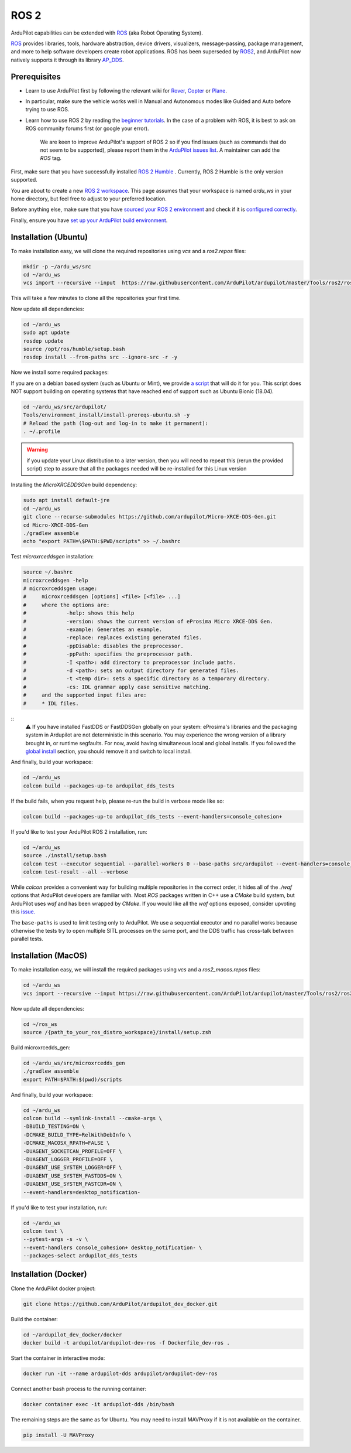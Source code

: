 .. _ros2:

=====
ROS 2
=====

.. image:: ../images/logos/ros2_logo.png
    :target: ../_images/logos/ros2_logo.png

ArduPilot capabilities can be extended with `ROS <http://www.ros.org/>`__ (aka Robot Operating System).

`ROS <http://www.ros.org/>`__ provides libraries, tools, hardware abstraction, device drivers, visualizers, message-passing, package management, and more to help software developers create robot applications. ROS has been superseded by `ROS2 <http://design.ros2.org/articles/why_ros2.html>`__, and ArduPilot now natively supports it through its library `AP_DDS <https://github.com/ArduPilot/ardupilot/tree/master/libraries/AP_DDS>`__.


Prerequisites
=============

- Learn to use ArduPilot first by following the relevant wiki for `Rover <https://ardupilot.org/rover/index.html>`__, `Copter <https://ardupilot.org/copter/index.html>`__ or `Plane <https://ardupilot.org/plane/index.html>`__.
- In particular, make sure the vehicle works well in Manual and Autonomous modes like Guided and Auto before trying to use ROS.
- Learn how to use ROS 2 by reading the `beginner tutorials <https://docs.ros.org/en/humble/Tutorials.html>`__.  In the case of a problem with ROS, it is best to ask on ROS community forums first (or google your error).

    We are keen to improve ArduPilot's support of ROS 2 so if you find issues (such as commands that do not seem to be supported), please report them in the `ArduPilot issues list <https://github.com/ArduPilot/ardupilot/issues>`__. A maintainer can add the `ROS` tag.

First, make sure that you have successfully installed `ROS 2 Humble <https://docs.ros.org/en/humble/Installation.html>`__ .
Currently, ROS 2 Humble is the only version supported.

You are about to create a new `ROS 2 workspace <https://docs.ros.org/en/humble/Tutorials/Beginner-Client-Libraries/Creating-A-Workspace/Creating-A-Workspace.html#id4>`__.
This page assumes that your workspace is named `ardu_ws` in your home directory, but feel free to adjust to your preferred location.

Before anything else, make sure that you have `sourced your ROS 2 environment <https://docs.ros.org/en/humble/Tutorials/Beginner-CLI-Tools/Configuring-ROS2-Environment.html#source-the-setup-files>`__
and check if it is `configured correctly <https://docs.ros.org/en/humble/Tutorials/Beginner-CLI-Tools/Configuring-ROS2-Environment.html#check-environment-variables>`__.

Finally, ensure you have `set up your ArduPilot build environment <https://ardupilot.org/dev/docs/building-the-code.html#setting-up-the-build-environment>`__.

Installation (Ubuntu)
=====================

To make installation easy, we will clone the required repositories using `vcs` and a `ros2.repos` files:

.. code-block:: bash

    mkdir -p ~/ardu_ws/src
    cd ~/ardu_ws
    vcs import --recursive --input  https://raw.githubusercontent.com/ArduPilot/ardupilot/master/Tools/ros2/ros2.repos src

This will take a few minutes to clone all the repositories your first time.

Now update all dependencies:

.. code-block:: bash

    cd ~/ardu_ws
    sudo apt update
    rosdep update
    source /opt/ros/humble/setup.bash
    rosdep install --from-paths src --ignore-src -r -y

Now we install some required packages:

If you are on a debian based system (such as Ubuntu or Mint), we provide `a script <https://github.com/ArduPilot/ardupilot/blob/master/Tools/environment_install/install-prereqs-ubuntu.sh>`__ that will do it for you. 
This script does NOT support building on operating systems that have reached end of support such as Ubuntu Bionic (18.04).

.. code-block:: bash

    cd ~/ardu_ws/src/ardupilot/
    Tools/environment_install/install-prereqs-ubuntu.sh -y
    # Reload the path (log-out and log-in to make it permanent):
    . ~/.profile

.. warning:: if you update your Linux distribution to a later version, then you will need to repeat this (rerun the provided script) step to assure that all the packages needed will be re-installed for this Linux version

Installing the `MicroXRCEDDSGen` build dependency:

.. code-block:: bash
    
    sudo apt install default-jre
    cd ~/ardu_ws
    git clone --recurse-submodules https://github.com/ardupilot/Micro-XRCE-DDS-Gen.git
    cd Micro-XRCE-DDS-Gen
    ./gradlew assemble
    echo "export PATH=\$PATH:$PWD/scripts" >> ~/.bashrc

Test `microxrceddsgen` installation:

.. code-block:: bash

    source ~/.bashrc
    microxrceddsgen -help
    # microxrceddsgen usage:
    #     microxrceddsgen [options] <file> [<file> ...]
    #     where the options are:
    #             -help: shows this help
    #             -version: shows the current version of eProsima Micro XRCE-DDS Gen.
    #             -example: Generates an example.
    #             -replace: replaces existing generated files.
    #             -ppDisable: disables the preprocessor.
    #             -ppPath: specifies the preprocessor path.
    #             -I <path>: add directory to preprocessor include paths.
    #             -d <path>: sets an output directory for generated files.
    #             -t <temp dir>: sets a specific directory as a temporary directory.
    #             -cs: IDL grammar apply case sensitive matching.
    #     and the supported input files are:
    #     * IDL files.

::
    ⚠️ If you have installed FastDDS or FastDDSGen globally on your system: eProsima's libraries and the packaging system in 
    Ardupilot are not deterministic in this scenario. You may experience the wrong version of a library brought in, or runtime 
    segfaults. For now, avoid having simultaneous local and global installs. If you followed the `global install <https://fast-dds.docs.eprosima.com/en/latest/installation/sources/sources_linux.html#global-installation/>`_ section, 
    you should remove it and switch to local install.

And finally, build your workspace:

.. code-block:: bash

    cd ~/ardu_ws
    colcon build --packages-up-to ardupilot_dds_tests

If the build fails, when you request help, please re-run the build in verbose mode like so:

.. code-block:: bash

    colcon build --packages-up-to ardupilot_dds_tests --event-handlers=console_cohesion+

If you'd like to test your ArduPilot ROS 2 installation, run:

.. code-block:: bash

    cd ~/ardu_ws
    source ./install/setup.bash
    colcon test --executor sequential --parallel-workers 0 --base-paths src/ardupilot --event-handlers=console_cohesion+
    colcon test-result --all --verbose

While `colcon` provides a convenient way for building multiple repositories in the correct order,
it hides all of the `./waf` options that ArduPilot developers are familiar with.
Most `ROS` packages written in C++ use a `CMake` build system, but ArduPilot uses `waf` and
has been wrapped by `CMake`.
If you would like all the `waf` options exposed, consider upvoting this
`issue. <https://github.com/ArduPilot/ardupilot/issues/27714>`__

The ``base-paths`` is used to limit testing only to ArduPilot.
We use a sequential executor and no parallel works because otherwise the tests try
to open multiple SITL processes on the same port, and the DDS traffic has cross-talk between
parallel tests.

Installation (MacOS)
====================

To make installation easy, we will install the required packages using `vcs` and a `ros2_macos.repos` files:

.. code-block:: bash

    cd ~/ardu_ws
    vcs import --recursive --input https://raw.githubusercontent.com/ArduPilot/ardupilot/master/Tools/ros2/ros2_macos.repos src

Now update all dependencies:

.. code-block:: bash

    cd ~/ros_ws
    source /{path_to_your_ros_distro_workspace}/install/setup.zsh

Build microxrcedds_gen:

.. code-block:: bash

    cd ~/ardu_ws/src/microxrcedds_gen
    ./gradlew assemble
    export PATH=$PATH:$(pwd)/scripts

And finally, build your workspace:

.. code-block:: bash

    cd ~/ardu_ws
    colcon build --symlink-install --cmake-args \
    -DBUILD_TESTING=ON \
    -DCMAKE_BUILD_TYPE=RelWithDebInfo \
    -DCMAKE_MACOSX_RPATH=FALSE \
    -DUAGENT_SOCKETCAN_PROFILE=OFF \
    -DUAGENT_LOGGER_PROFILE=OFF \
    -DUAGENT_USE_SYSTEM_LOGGER=OFF \
    -DUAGENT_USE_SYSTEM_FASTDDS=ON \
    -DUAGENT_USE_SYSTEM_FASTCDR=ON \
    --event-handlers=desktop_notification-

If you'd like to test your installation, run:

.. code-block:: bash

    cd ~/ardu_ws
    colcon test \
    --pytest-args -s -v \
    --event-handlers console_cohesion+ desktop_notification- \
    --packages-select ardupilot_dds_tests

Installation (Docker)
=====================

Clone the ArduPilot docker project:

.. code-block:: bash

    git clone https://github.com/ArduPilot/ardupilot_dev_docker.git

Build the container:

.. code-block:: bash

    cd ~/ardupilot_dev_docker/docker
    docker build -t ardupilot/ardupilot-dev-ros -f Dockerfile_dev-ros .

Start the container in interactive mode:

.. code-block:: bash

    docker run -it --name ardupilot-dds ardupilot/ardupilot-dev-ros

Connect another bash process to the running container:

.. code-block:: bash

    docker container exec -it ardupilot-dds /bin/bash

The remaining steps are the same as for Ubuntu. You may need to install MAVProxy if it is not available on the container.

.. code-block:: bash

    pip install -U MAVProxy
